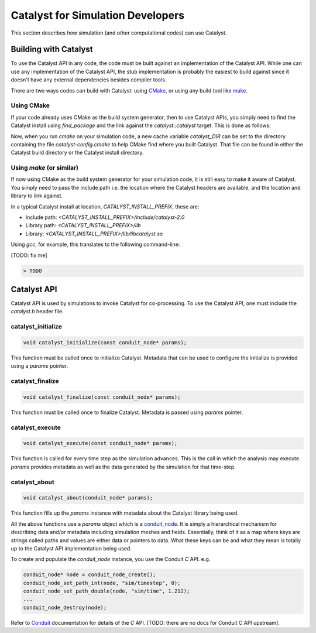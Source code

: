 Catalyst for Simulation Developers
**********************************

This section describes how simulation (and other computational codes) can use
Catalyst.

Building with Catalyst
======================

To use the Catalyst API in any code, the code must be built against an
implementation of the Catalyst API. While one can use any implementation of the
Catalyst API, the stub implementation is probably the easiest to build against
since it doesn't have any external dependencies besides compiler tools.

There are two ways codes can build with Catalyst: using `CMake`_, or using any
build tool like `make`_.

Using CMake
-----------

If your code already uses CMake as the build system generator, then to use
Catalyst APIs, you simply need to find the Catalyst install using `find_package`
and the link against the `catalyst::catalyst` target. This is done as follows:

.. code-block:: cmake
    :linenos:

    # Find the Catalyst install.
    #
    # VERSION is optional but recommended since it lets you choose
    # the compatibility version. The only supported value currently is 2.0
    #
    # REQUIRED ensures that CMake raises errors if Catalyst is not found
    # properly.

    find_package(catalyst VERSION 2.0 REQUIRED)


    # Your simulation will have an executable (or a library) that
    # houses the main-loop in which you'll make the Catalyst API falls.
    # You need to link that executable (or the library) target with Catalyst.
    # This is done as follows (where simulation_target must be replaced by the
    # name of the correct executable (or library) target.

    target_link_library(simulation_target
      PRIVATE catalyst::catalyst)

Now, when you run `cmake` on your simulation code, a new cache variable
`catalyst_DIR` can be set to the directory containing the file `catalyst-config.cmake`
to help CMake find where you built Catalyst. That file can be found in either the
Catalyst build directory or the Catalyst install directory.


Using `make` (or similar)
-------------------------

If now using CMake as the build system generator for your simulation code, it is
still easy to make it aware of Catalyst. You simply need to pass the include
path i.e. the location where the Catalyst headers are available, and the
location and library to link against.

In a typical Catalyst install at location, `CATALYST_INSTALL_PREFIX`, these are:

* Include path: `<CATALYST_INSTALL_PREFIX>/include/catalyst-2.0`
* Library path: `<CATALYST_INSTALL_PREFIX>/lib`
* Library:      `<CATALYST_INSTALL_PREFIX>/lib/libcatalyst.so`

Using `gcc`, for example, this translates to the following command-line:

[TODO: fix me]

.. code-block:: bash

    > TODO

Catalyst API
============

Catalyst API is used by simulations to invoke Catalyst for co-processing. To use
the Catalyst API, one must include the `catalyst.h` header file.

catalyst_initialize
-------------------

.. code-block:: c

  void catalyst_initialize(const conduit_node* params);

This function must be called once to initialize Catalyst. Metadata that can be
used to configure the initialize is provided using a `params` pointer.

catalyst_finalize
-----------------

.. code-block:: c

  void catalyst_finalize(const conduit_node* params);

This function must be called once to finalize Catalyst. Metadata is passed using
`params` pointer.

catalyst_execute
----------------

.. code-block:: c

  void catalyst_execute(const conduit_node* params);

This function is called for every time step as the simulation advances. This is
the call in which the analysis may execute. `params` provides metadata as well
as the data generated by the simulation for that time-step.


catalyst_about
--------------

.. code-block:: c

  void catalyst_about(conduit_node* params);

This function fills up the `params` instance with metadata about the Catalyst
library being used.

All the above functions use a `params` object which is a `conduit_node`_. It is
simply a hierarchical mechanism for describing data and/or metadata including
simulation meshes and fields. Essentially, think of it as a map where keys are
strings called paths and values are either data or pointers to data. What these
keys can be and what they mean is totally up to the Catalyst API implementation
being used.

To create and populate the `conduit_node` instance, you use the Conduit `C` API.
e.g.

.. code-block:: c

  conduit_node* node = conduit_node_create();
  conduit_node_set_path_int(node, "sim/timestep", 0);
  conduit_node_set_path_double(node, "sim/time", 1.212);
  ...
  conduit_node_destroy(node);

Refer to `Conduit`_ documentation for details of the `C` API. [TODO: there are
no docs for Conduit C API upstream].


.. _CMake: https://www.cmake.org

.. _make: https://www.gnu.org/software/make/

.. _conduit_node: https://llnl-conduit.readthedocs.io/en/latest/tutorial_cpp_basics.html

.. _Conduit: https://llnl-conduit.readthedocs.io/en/latest/conduit.html
